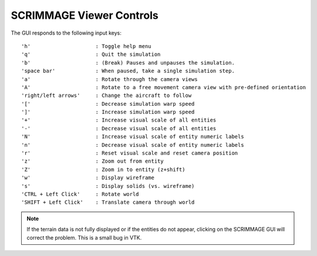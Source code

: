SCRIMMAGE Viewer Controls
--------------------------

The GUI responds to the following input keys:

::

   'h'                     : Toggle help menu
   'q'                     : Quit the simulation
   'b'                     : (Break) Pauses and unpauses the simulation.
   'space bar'             : When paused, take a single simulation step.
   'a'                     : Rotate through the camera views
   'A'                     : Rotate to a free movement camera view with pre-defined orientation
   'right/left arrows'     : Change the aircraft to follow
   '['                     : Decrease simulation warp speed
   ']'                     : Increase simulation warp speed        
   '+'                     : Increase visual scale of all entities
   '-'                     : Decrease visual scale of all entities
   'N'                     : Increase visual scale of entity numeric labels
   'n'                     : Decrease visual scale of entity numeric labels
   'r'                     : Reset visual scale and reset camera position
   'z'                     : Zoom out from entity
   'Z'                     : Zoom in to entity (z+shift)
   'w'                     : Display wireframe
   's'                     : Display solids (vs. wireframe)
   'CTRL + Left Click'     : Rotate world
   'SHIFT + Left Click'    : Translate camera through world
   
.. Note:: 
   If the terrain data is not fully displayed or if the entities do not appear,
   clicking on the SCRIMMAGE GUI will correct the problem. This is a small bug
   in VTK.
